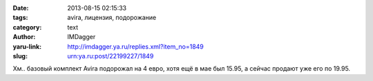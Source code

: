 

:date: 2013-08-15 02:15:33
:tags: avira, лицензия, подорожание
:category: text
:author: IMDagger
:yaru-link: http://imdagger.ya.ru/replies.xml?item_no=1849
:slug: urn:ya.ru:post/22199227/1849

Хм.. базовый комплект Avira подорожал на 4 евро, хотя ещё в мае был
15.95, а сейчас продают уже его по 19.95.

